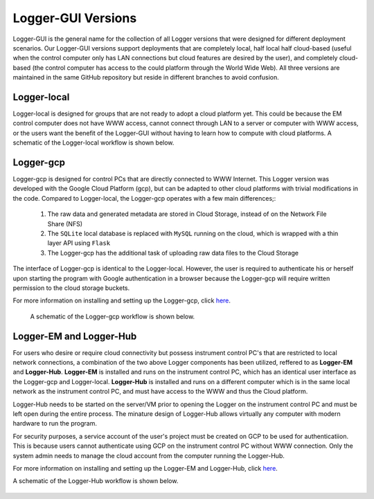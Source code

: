 Logger-GUI Versions
=====================

Logger-GUI is the general name for the collection of all Logger versions that were
designed for different deployment scenarios.  Our Logger-GUI versions support deployments
that are completely local, half local half cloud-based (useful when the control computer
only has LAN connections but cloud features are desired by the user), and completely cloud-based
(the control computer has access to the could platform through the World Wide Web).  All
three versions are maintained in the same GitHub repository but reside in different branches 
to avoid confusion.

Logger-local
++++++++++++

Logger-local is designed for groups that are not ready to adopt a cloud platform yet.  This
could be because the EM control computer does not have WWW access, cannot connect through LAN to
a server or computer with WWW access, or the users want the benefit of the Logger-GUI without
having to learn how to compute with cloud platforms.  A schematic of the Logger-local workflow is shown below.

..  figure:: _static/logger_local_workflow.PNG
    :width: 50%
    :align: center
    :alt: Logger-local workflow
    :figclass: align-center


Logger-gcp
++++++++++

Logger-gcp is designed for control PCs that are directly connected to WWW Internet.  This Logger
version was developed with the Google Cloud Platform (gcp), but can be adapted to other cloud platforms
with trivial modifications in the code.  Compared to Logger-local, the Logger-gcp operates with a few main differences;:

   #. The raw data and generated metadata are stored in Cloud Storage, instead of on the Network File Share (NFS)
   #. The ``SQLite`` local database is replaced with ``MySQL`` running on the cloud, which is wrapped with a
      thin layer API using ``Flask``
   #. The Logger-gcp has the additional task of uploading raw data files to the Cloud Storage

The interface of Logger-gcp is identical to the Logger-local.  However, the user is required to authenticate his or herself
upon starting the program with Google authentication in a browser because the Logger-gcp will require written permission
to the cloud storage buckets.  

For more information on installing and setting up the Logger-gcp, click `here <https://nexuslims-logger.readthedocs.io/en/latest/installconfig.html>`_.

 A schematic of the Logger-gcp workflow is shown below.

..  figure:: _static/logger_gcp_workflow.PNG
    :width: 50%
    :align: center
    :alt: Logger-local workflow
    :figclass: align-center

Logger-EM and Logger-Hub
++++++++++++++++++++++++

For users who desire or require cloud connectivity but possess instrument control PC's that are restricted to local network 
connections, a combination of the two above Logger components has been utilized, reffered to as **Logger-EM** and **Logger-Hub**.
**Logger-EM** is installed and runs on the instrument control PC, which has an identical user interface as the Logger-gcp and 
Logger-local.  **Logger-Hub** is installed and runs on a different computer which is in the same local network as the instrument 
control PC, and must have access to the WWW and thus the Cloud platform.

Logger-Hub needs to be started on the server/VM prior to opening the Logger on the instrument control PC and must be left
open during the entire process.  The minature design of Logger-Hub allows virtually any computer with modern hardware to run
the program.

For security purposes, a service account of the user's project must be created on GCP to be used for authenticatiion.  This 
is because users cannot authenticate using GCP on the instrument control PC without WWW connection.  Only the system admin
needs to manage the cloud account from the computer running the Logger-Hub.  

For more information on installing and setting up the Logger-EM
and Logger-Hub, click `here <https://nexuslims-logger.readthedocs.io/en/logger-hub-dev/>`_.

A schematic of the Logger-Hub workflow is shown below.

..  figure:: _static/logger_hub_workflow.png
    :width: 50%
    :align: center
    :alt: Logger-EM Logger-Hub workflow
    :figclass: align-center
